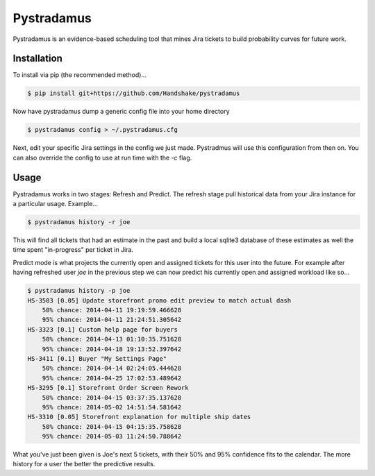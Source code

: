 Pystradamus
===========

Pystradamus is an evidence-based scheduling tool that mines Jira tickets to build probability curves for future work.


Installation
------------

To install via pip (the recommended method)...

.. code-block:: bash

    $ pip install git+https://github.com/Handshake/pystradamus

Now have pystradamus dump a generic config file into your home directory

.. code-block:: bash

    $ pystradamus config > ~/.pystradamus.cfg

Next, edit your specific Jira settings in the config we just
made. Pystradmus will use this configuration from then on. You can also
override the config to use at run time with the `-c` flag.

Usage
-----

Pystradamus works in two stages: Refresh and Predict. The refresh stage
pull historical data from your Jira instance for a particular usage. Example...

.. code-block:: bash

    $ pystradamus history -r joe

This will find all tickets that had an estimate in the past and build
a local sqlite3 database of these estimates as well the time spent
"in-progress" per ticket in Jira.

Predict mode is what projects the currently open and assigned tickets
for this user into the future. For example after having refreshed user
`joe` in the previous step we can now predict his currently open and
assigned workload like so...

.. code-block:: bash

    $ pystradamus history -p joe
    HS-3503 [0.05] Update storefront promo edit preview to match actual dash
        50% chance: 2014-04-11 19:19:59.466628
        95% chance: 2014-04-11 21:24:51.305642
    HS-3323 [0.1] Custom help page for buyers
        50% chance: 2014-04-13 01:10:35.751628
        95% chance: 2014-04-18 19:13:52.397642
    HS-3411 [0.1] Buyer "My Settings Page"
        50% chance: 2014-04-14 02:24:05.444628
        95% chance: 2014-04-25 17:02:53.489642
    HS-3295 [0.1] Storefront Order Screen Rework
        50% chance: 2014-04-15 03:37:35.137628
        95% chance: 2014-05-02 14:51:54.581642
    HS-3310 [0.05] Storefront explanation for multiple ship dates
        50% chance: 2014-04-15 04:15:35.758628
        95% chance: 2014-05-03 11:24:50.788642

What you've just been given is Joe's next 5 tickets, with their 50%
and 95% confidence fits to the calendar. The more history for a user
the better the predictive results.
